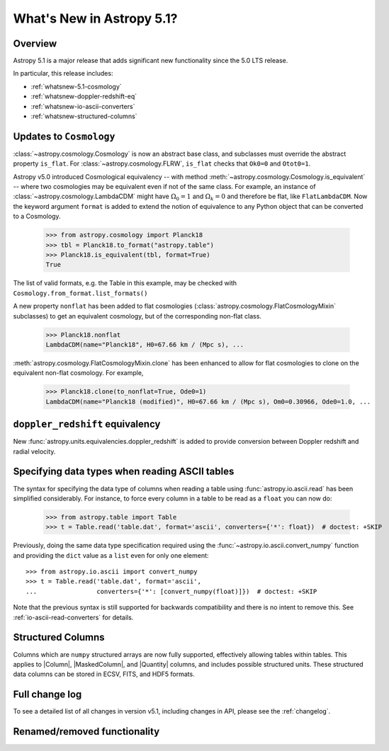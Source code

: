 .. _whatsnew-5.1:

**************************
What's New in Astropy 5.1?
**************************

Overview
========

Astropy 5.1 is a major release that adds significant new functionality since
the 5.0 LTS release.

In particular, this release includes:

* :ref:`whatsnew-5.1-cosmology`
* :ref:`whatsnew-doppler-redshift-eq`
* :ref:`whatsnew-io-ascii-converters`
* :ref:`whatsnew-structured-columns`

.. _whatsnew-5.1-cosmology:

Updates to ``Cosmology``
========================

:class:`~astropy.cosmology.Cosmology` is now an abstract base class,
and subclasses must override the abstract property ``is_flat``.
For :class:`~astropy.cosmology.FLRW`, ``is_flat`` checks that ``Ok0=0`` and
``Otot0=1``.

Astropy v5.0 introduced Cosmological equivalency -- with method
:meth:`~astropy.cosmology.Cosmology.is_equivalent` -- where two cosmologies may
be equivalent even if not of the same class. For example, an instance of
:class:`~astropy.cosmology.LambdaCDM` might have :math:`\Omega_0=1` and
:math:`\Omega_k=0` and therefore be flat, like ``FlatLambdaCDM``.
Now the keyword argument ``format`` is added to extend the notion of
equivalence to any Python object that can be converted to a Cosmology.

    >>> from astropy.cosmology import Planck18
    >>> tbl = Planck18.to_format("astropy.table")
    >>> Planck18.is_equivalent(tbl, format=True)
    True

The list of valid formats, e.g. the Table in this example, may be
checked with ``Cosmology.from_format.list_formats()``


A new property ``nonflat`` has been added to flat cosmologies
(:class:`astropy.cosmology.FlatCosmologyMixin` subclasses) to get an equivalent
cosmology, but of the corresponding non-flat class.

    >>> Planck18.nonflat
    LambdaCDM(name="Planck18", H0=67.66 km / (Mpc s), ...


:meth:`astropy.cosmology.FlatCosmologyMixin.clone` has been enhanced to allow
for flat cosmologies to clone on the equivalent non-flat cosmology. For example,

    >>> Planck18.clone(to_nonflat=True, Ode0=1)
    LambdaCDM(name="Planck18 (modified)", H0=67.66 km / (Mpc s), Om0=0.30966, Ode0=1.0, ...


.. _whatsnew-doppler-redshift-eq:

``doppler_redshift`` equivalency
================================

New :func:`astropy.units.equivalencies.doppler_redshift` is added to
provide conversion between Doppler redshift and radial velocity.

.. _whatsnew-io-ascii-converters:

Specifying data types when reading ASCII tables
===============================================

The syntax for specifying the data type of columns when reading a table using
:func:`astropy.io.ascii.read` has been simplified considerably. For instance,
to force every column in a table to be read as a ``float`` you can now do:

    >>> from astropy.table import Table
    >>> t = Table.read('table.dat', format='ascii', converters={'*': float})  # doctest: +SKIP

Previously, doing the same data type specification required using the
:func:`~astropy.io.ascii.convert_numpy` function and providing the ``dict``
value as a ``list`` even for only one element::

    >>> from astropy.io.ascii import convert_numpy
    >>> t = Table.read('table.dat', format='ascii',
    ...                converters={'*': [convert_numpy(float)]})  # doctest: +SKIP

Note that the previous syntax is still supported for backwards compatibility
and there is no intent to remove this. See :ref:`io-ascii-read-converters` for
details.

.. _whatsnew-structured-columns:

Structured Columns
==================

Columns which are ``numpy`` structured arrays are now fully supported,
effectively allowing tables within tables. This applies to |Column|,
|MaskedColumn|, and |Quantity| columns, and includes possible structured
units. These structured data columns can be stored in ECSV, FITS, and HDF5
formats.

Full change log
===============

To see a detailed list of all changes in version v5.1, including changes in
API, please see the :ref:`changelog`.

Renamed/removed functionality
=============================
